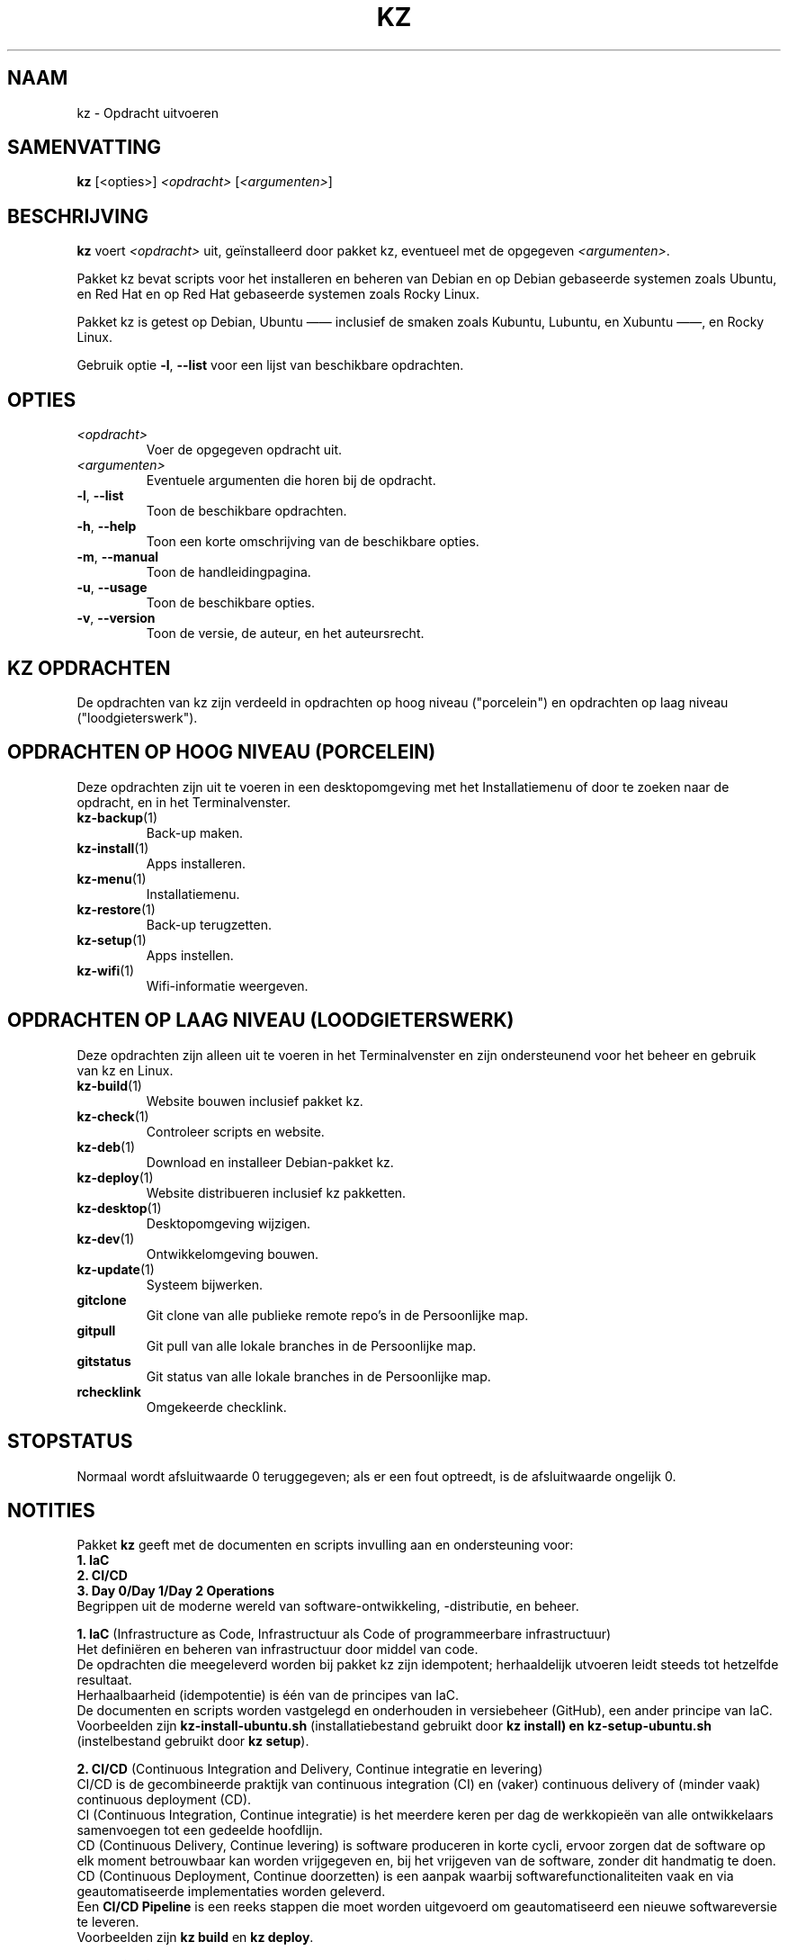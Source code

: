 .\"############################################################################
.\"# SPDX-FileComment: Man page for kz
.\"#
.\"# SPDX-FileCopyrightText: Karel Zimmer <info@karelzimmer.nl>
.\"# SPDX-License-Identifier: CC0-1.0
.\"############################################################################
.\"
.TH "KZ" "1" "4.2.1" "Kz" "Handleiding kz"
.\"
.\"
.SH NAAM
kz \- Opdracht uitvoeren
.\"
.\"
.SH SAMENVATTING
.B kz
[<opties>] \fI<opdracht>\fR [\fI<argumenten>\fR]
.\"
.\"
.SH BESCHRIJVING
\fBkz\fR voert \fI<opdracht>\fR uit, geïnstalleerd door pakket kz, eventueel
met de opgegeven \fI<argumenten>\fR.
.sp
Pakket kz bevat scripts voor het installeren en beheren van Debian en op Debian
gebaseerde systemen zoals Ubuntu, en Red Hat en op Red Hat gebaseerde systemen
zoals Rocky Linux.
.sp
Pakket kz is getest op Debian, Ubuntu —— inclusief de smaken zoals Kubuntu,
Lubuntu, en Xubuntu ——, en Rocky Linux.
.sp
Gebruik optie \fB-l\fR, \fB--list\fR voor een lijst van beschikbare opdrachten.
.\"
.\"
.SH OPTIES
.TP
\fI<opdracht>\fR
Voer de opgegeven opdracht uit.
.TP
\fI<argumenten>\fR
Eventuele argumenten die horen bij de opdracht.
.TP
\fB-l\fR, \fB--list\fR
Toon de beschikbare opdrachten.
.TP
\fB-h\fR, \fB--help\fR
Toon een korte omschrijving van de beschikbare opties.
.TP
\fB-m\fR, \fB--manual\fR
Toon de handleidingpagina.
.TP
\fB-u\fR, \fB--usage\fR
Toon de beschikbare opties.
.TP
\fB-v\fR, \fB--version\fR
Toon de versie, de auteur, en het auteursrecht.
.\"
.\"
.SH KZ OPDRACHTEN
.sp
De opdrachten van kz zijn verdeeld in opdrachten op hoog niveau ("porcelein")
en opdrachten op laag niveau ("loodgieterswerk").
.\"
.\"
.SH OPDRACHTEN OP HOOG NIVEAU (PORCELEIN)
Deze opdrachten zijn uit te voeren in een desktopomgeving met het
Installatiemenu of door te zoeken naar de opdracht, en in het Terminalvenster.
.TP
\fBkz-backup\fR(1)
Back-up maken.
.TP
\fBkz-install\fR(1)
Apps installeren.
.TP
\fBkz-menu\fR(1)
Installatiemenu.
.TP
\fBkz-restore\fR(1)
Back-up terugzetten.
.TP
\fBkz-setup\fR(1)
Apps instellen.
.TP
\fBkz-wifi\fR(1)
Wifi-informatie weergeven.
.\"
.\"
.SH OPDRACHTEN OP LAAG NIVEAU (LOODGIETERSWERK)
Deze opdrachten zijn alleen uit te voeren in het Terminalvenster en zijn
ondersteunend voor het beheer en gebruik van kz en Linux.
.TP
\fBkz-build\fR(1)
Website bouwen inclusief pakket kz.
.TP
\fBkz-check\fR(1)
Controleer scripts en website.
.TP
\fBkz-deb\fR(1)
Download en installeer Debian-pakket kz.
.TP
\fBkz-deploy\fR(1)
Website distribueren inclusief kz pakketten.
.TP
\fBkz-desktop\fR(1)
Desktopomgeving wijzigen.
.TP
\fBkz-dev\fR(1)
Ontwikkelomgeving bouwen.
.TP
\fBkz-update\fR(1)
Systeem bijwerken.
.TP
\fBgitclone\fR
Git clone van alle publieke remote repo's in de Persoonlijke map.
.TP
\fBgitpull\fR
Git pull van alle lokale branches in de Persoonlijke map.
.TP
\fBgitstatus\fR
Git status van alle lokale branches in de Persoonlijke map.
.TP
\fBrchecklink\fR
Omgekeerde checklink.
.\"
.\"
.SH STOPSTATUS
Normaal wordt afsluitwaarde 0 teruggegeven; als er een fout optreedt, is de
afsluitwaarde ongelijk 0.
.\"
.\"
.SH NOTITIES
.sp
Pakket \fBkz\fR geeft met de documenten en scripts invulling aan en
ondersteuning voor:
.br
\fB1. IaC\fR
.br
\fB2. CI/CD\fR
.br
\fB3. Day 0/Day 1/Day 2 Operations\fR
.br
Begrippen uit de moderne wereld van software-ontwikkeling, -distributie, en
beheer.
.sp
\fB1. IaC\fR (Infrastructure as Code, Infrastructuur als Code of
programmeerbare infrastructuur)
.br
Het definiëren en beheren van infrastructuur door middel van code.
.br
De opdrachten die meegeleverd worden bij pakket kz zijn idempotent;
herhaaldelijk utvoeren leidt steeds tot hetzelfde resultaat.
.br
Herhaalbaarheid (idempotentie) is één van de principes van IaC.
.br
De documenten en scripts worden vastgelegd en onderhouden in versiebeheer
(GitHub), een ander principe van IaC.
.br
Voorbeelden zijn \fBkz-install-ubuntu.sh\fR (installatiebestand gebruikt door
\fBkz install\fB) en \fBkz-setup-ubuntu.sh\fR (instelbestand gebruikt door
\fBkz setup\fR).
.sp
\fB2. CI/CD\fR (Continuous Integration and Delivery, Continue integratie en
levering)
.br
CI/CD is de gecombineerde praktijk van continuous integration (CI) en (vaker)
continuous delivery of (minder vaak) continuous deployment (CD).
.br
CI (Continuous Integration, Continue integratie) is het meerdere keren per dag
de werkkopieën van alle ontwikkelaars samenvoegen tot een gedeelde hoofdlijn.
.br
CD (Continuous Delivery, Continue levering) is software produceren in korte
cycli, ervoor zorgen dat de software op elk moment betrouwbaar kan worden
vrijgegeven en, bij het vrijgeven van de software, zonder dit handmatig te
doen.
.br
CD (Continuous Deployment, Continue doorzetten) is een aanpak waarbij
softwarefunctionaliteiten vaak en via geautomatiseerde implementaties worden
geleverd.
.br
Een \fBCI/CD Pipeline\fR is een reeks stappen die moet worden uitgevoerd om
geautomatiseerd een nieuwe softwareversie te leveren.
.br
Voorbeelden zijn \fBkz build\fR en \fBkz deploy\fR.
.sp
\fBCI/CD Pipeline flow\fR
.br
Code -----> SCM ----->  Build -----> Test ----->   Check -----> Deploy--+
.sp
.sp
vscode      GitHub      kz-build     CLI/TUI/GUI   kz-check     kz-deploy
.sp
.sp
+------- DEV --------+  +-------- TEST --------+   +------- PROD -------+
.sp
SCM staat voor Source Code Management, Broncodebeheer.
.sp
\fB3. Day 0/Day 1/Day 2 Operations\fR
.br
In IT verwijzen de termen Day 0/Day 1/Day 2 Operations naar verschillende fasen
van software-ontwikkeling, -distributie, en beheer.
.sp
\fB3.1 Day 0 Operations\fR (Dag 0 Activiteiten)
.br
Dit is de ontwerpfase (design), waarin projectvereisten worden gespecificeerd
en de architectuur van de oplossing wordt bepaald.
.br
Pakket kz wordt ontwikkeld met Visual Studio Code en GitHub, en geprogrammeerd
in Bash en Python.
.sp
\fB3.2 Day 1 Operations\fR (Dag 1 Activiteiten)
.br
Omvat het ontwikkelen en implementeren (development and deploy) van software
die is ontworpen in de dag 0-fase.
.br
Hierbij wordt onder andere gebruik gemaakt van \fBIaC\fR en
\fBCI/CD Pipelines\fR, en het uitvoeren van Ansible Playbooks.
.br
Voorbeelden zijn Checklist installatie, en \fBkz get\fR en \fBkz menu\fR.
.sp
\fB3.3 Day 2 Operations\fR (Dag 2 Activiteiten)
.br
Hier gaat de meeste aandacht uit naar het onderhouden, bewaken en optimaliseren
(maintaining, monitoring, and optimizing) van het systeem.
.br
Voorbeelden zijn \fBkz backup\fR en \fBkz update\fR.
.\"
.\"
.SH VOORBEELDEN
\fBkz update\fR
.RS
Werk systeem bij.
.RE
.sp
\fBkz install google-chrome\fR
.RS
Installeer Google Chrome.
.RE
.sp
\fBkz setup --cat google-chrome\fR
.RS
Toon instel-opdrachten voor Google Chrome.
.RE
.\"
.\"
.SH AUTEUR
Geschreven door Karel Zimmer <info@karelzimmer.nl>.
.br
Licentie CC0 1.0 <https://creativecommons.org/publicdomain/zero/1.0/deed.nl>.
.\"
.\"
.SH ZIE OOK
\fBhttps://karelzimmer.nl\fR
.\"
.\"
.SH KZ
Onderdeel van het \fBkz\fR(1) pakket, genoemd naar de maker, Karel Zimmer.
.\"
.\"
.SH BESCHIKBAARHEID
Opdracht \fBkz\fR is onderdeel van het pakket \fBkz\fR en is beschikbaar op de
website van Karel Zimmer <https://karelzimmer.nl>, onder Linux.
